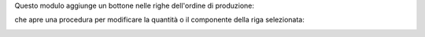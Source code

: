 
Questo modulo aggiunge un bottone nelle righe dell'ordine di produzione:

.. image:: ../static/description/bottone.png
    :alt: Bottone

che apre una procedura per modificare la quantità o il componente della riga selezionata:

.. image:: ../static/description/procedura.png
    :alt: Procedura
